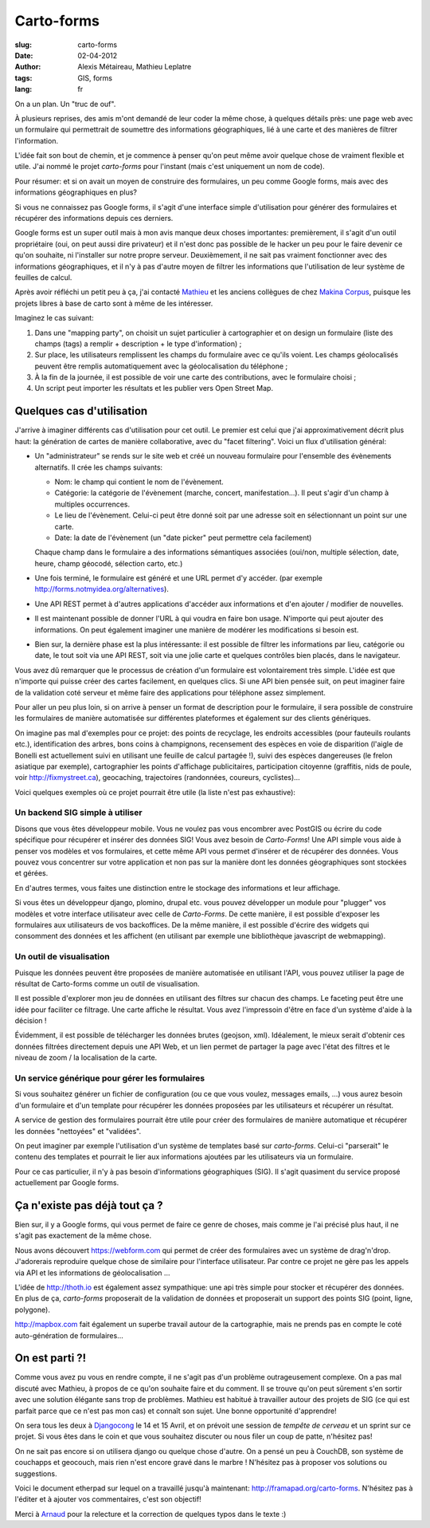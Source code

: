 Carto-forms
###########

:slug: carto-forms
:date: 02-04-2012
:author: Alexis Métaireau, Mathieu Leplatre
:tags: GIS, forms
:lang: fr

On a un plan. Un "truc de ouf".

À plusieurs reprises, des amis m'ont demandé de leur coder la même chose, à
quelques détails près: une page web avec un formulaire qui permettrait de
soumettre des informations géographiques, lié à une carte et des manières de
filtrer l'information.

L'idée fait son bout de chemin, et je commence à penser qu'on peut même avoir
quelque chose de vraiment flexible et utile. J'ai nommé le projet *carto-forms*
pour l'instant (mais c'est uniquement un nom de code).

Pour résumer: et si on avait un moyen de construire des formulaires, un peu
comme Google forms, mais avec des informations géographiques en plus?

Si vous ne connaissez pas Google forms, il s'agit d'une interface simple
d'utilisation pour générer des formulaires et récupérer des informations depuis
ces derniers.

Google forms est un super outil mais à mon avis manque deux choses importantes:
premièrement, il s'agit d'un outil propriétaire (oui, on peut aussi dire
privateur) et il n'est donc pas possible de le hacker un peu pour le faire
devenir ce qu'on souhaite, ni l'installer sur notre propre serveur.
Deuxièmement, il ne sait pas vraiment fonctionner avec des informations
géographiques, et il n'y à pas d'autre moyen de filtrer les informations que
l'utilisation de leur système de feuilles de calcul.

Après avoir réfléchi un petit peu à ça, j'ai contacté `Mathieu`_ et les anciens
collègues de chez `Makina Corpus`_, puisque les projets libres à base de carto
sont à même de les intéresser.

Imaginez le cas suivant:

1. Dans une "mapping party", on choisit un sujet particulier à cartographier et
   on design un formulaire (liste des champs (tags) a remplir + description +
   le type d'information) ;
2. Sur place, les utilisateurs remplissent les champs du formulaire avec ce
   qu'ils voient. Les champs géolocalisés peuvent être remplis automatiquement
   avec la géolocalisation du téléphone ;
3. À la fin de la journée, il est possible de voir une carte des contributions,
   avec le formulaire choisi ;
4. Un script peut importer les résultats et les publier vers Open Street Map.

Quelques cas d'utilisation
==========================

J'arrive à imaginer différents cas d'utilisation pour cet outil. Le premier est
celui que j'ai approximativement décrit plus haut: la génération de cartes de
manière collaborative, avec du "facet filtering". Voici un flux d'utilisation
général:

* Un "administrateur" se rends sur le site web et créé un nouveau formulaire
  pour l'ensemble des évènements alternatifs. Il crée les champs suivants:
  
  * Nom: le champ qui contient le nom de l'évènement.

  * Catégorie: la catégorie de l'évènement (marche, concert, manifestation…).
    Il peut s'agir d'un champ à multiples occurrences.

  * Le lieu de l'évènement. Celui-ci peut être donné soit par une adresse soit
    en sélectionnant un point sur une carte.

  * Date: la date de l'évènement (un "date picker" peut permettre cela
    facilement)

  Chaque champ dans le formulaire a des informations sémantiques associées
  (oui/non, multiple sélection, date, heure, champ géocodé, sélection carto,
  etc.)

* Une fois terminé, le formulaire est généré et une URL permet d'y accéder. 
  (par exemple http://forms.notmyidea.org/alternatives).

* Une API REST permet à d'autres applications d'accéder aux informations et d'en
  ajouter / modifier de nouvelles.

* Il est maintenant possible de donner l'URL à qui voudra en faire bon usage.
  N'importe qui peut ajouter des informations. On peut également imaginer une
  manière de modérer les modifications si besoin est.

* Bien sur, la dernière phase est la plus intéressante: il est possible de
  filtrer les informations par lieu, catégorie ou date, le tout soit via une
  API REST, soit via une jolie carte et quelques contrôles bien placés, dans le
  navigateur.

Vous avez dû remarquer que le processus de création d'un formulaire est
volontairement très simple. L'idée est que n'importe qui puisse créer des
cartes facilement, en quelques clics. Si une API bien pensée suit, on peut
imaginer faire de la validation coté serveur et même faire des applications
pour téléphone assez simplement.

Pour aller un peu plus loin, si on arrive à penser un format de description
pour le formulaire, il sera possible de construire les formulaires de manière
automatisée sur différentes plateformes et également sur des clients
génériques.

On imagine pas mal d'exemples pour ce projet: des points de recyclage, les
endroits accessibles (pour fauteuils roulants etc.), identification des arbres,
bons coins à champignons, recensement des espèces en voie de disparition
(l'aigle de Bonelli est actuellement suivi en utilisant une feuille de calcul
partagée !), suivi des espèces dangereuses (le frelon asiatique par exemple),
cartographier les points d'affichage publicitaires, participation citoyenne 
(graffitis, nids de poule, voir http://fixmystreet.ca), geocaching,
trajectoires (randonnées, coureurs, cyclistes)…

Voici quelques exemples où ce projet pourrait être utile (la liste n'est pas
exhaustive):

Un backend SIG simple à utiliser
--------------------------------

Disons que vous êtes développeur mobile. Vous ne voulez pas vous encombrer avec
PostGIS ou écrire du code spécifique pour récupérer et insérer des données SIG!
Vous avez besoin de *Carto-Forms*! Une API simple vous aide à penser vos
modèles et vos formulaires, et cette même API vous permet d'insérer et de
récupérer des données. Vous pouvez vous concentrer sur votre application et non
pas sur la manière dont les données géographiques sont stockées et gérées.

En d'autres termes, vous faites une distinction entre le stockage des
informations et leur affichage.

Si vous êtes un développeur django, plomino, drupal etc. vous pouvez développer
un module pour "plugger" vos modèles et votre  interface utilisateur avec celle
de *Carto-Forms*. De cette manière, il est possible d'exposer les formulaires
aux utilisateurs de vos backoffices. De la même manière, il est possible
d'écrire des widgets qui consomment des données et les affichent (en utilisant
par exemple une bibliothèque javascript de webmapping).

Un outil de visualisation
-------------------------

Puisque les données peuvent être proposées de manière automatisée en utilisant
l'API, vous pouvez utiliser la page de résultat de Carto-forms comme un outil
de visualisation.

Il est possible d'explorer mon jeu de données en utilisant des filtres sur
chacun des champs. Le faceting peut être une idée pour faciliter ce
filtrage. Une carte affiche le résultat. Vous avez l'impressoin d'être en face
d'un système d'aide à la décision !

Évidemment, il est possible de télécharger les données brutes (geojson, xml).
Idéalement, le mieux serait d'obtenir ces données filtrées directement depuis
une API Web, et un lien permet de partager la page avec l'état des filtres et
le niveau de zoom / la localisation de la carte.

Un service générique pour gérer les formulaires
-----------------------------------------------

Si vous souhaitez générer un fichier de configuration (ou ce que vous voulez,
messages emails, …) vous aurez besoin d'un formulaire et d'un template pour
récupérer les données proposées par les utilisateurs et récupérer un résultat.

A service de gestion des formulaires pourrait être utile pour créer des
formulaires de manière automatique et récupérer les données "nettoyées" et
"validées".

On peut imaginer par exemple l'utilisation d'un système de templates basé sur
*carto-forms*. Celui-ci "parserait" le contenu des templates et pourrait le
lier aux informations ajoutées par les utilisateurs via un formulaire.

Pour ce cas particulier, il n'y à pas besoin d'informations géographiques
(SIG). Il s'agit quasiment du service proposé actuellement par Google forms.

Ça n'existe pas déjà tout ça ?
===============================

Bien sur, il y a Google forms, qui vous permet de faire ce genre de choses,
mais comme je l'ai précisé plus haut, il ne s'agit pas exactement de la même
chose.

Nous avons découvert https://webform.com qui permet de créer des formulaires
avec un système de drag'n'drop. J'adorerais reproduire quelque chose de
similaire pour l'interface utilisateur. Par contre ce projet ne gère pas les
appels via API et les informations de géolocalisation …

L'idée de http://thoth.io est également assez sympathique: une api très 
simple pour stocker et récupérer des données. En plus de ça, *carto-forms*
proposerait de la validation de données et proposerait un support des points
SIG (point, ligne, polygone).

http://mapbox.com fait également un superbe travail autour de la cartographie,
mais ne prends pas en compte le coté auto-génération de formulaires…

On est parti ?!
===============

Comme vous avez pu vous en rendre compte, il ne s'agit pas d'un problème
outrageusement complexe. On a pas mal discuté avec Mathieu, à propos de ce
qu'on souhaite faire et du comment. Il se trouve qu'on peut sûrement s'en
sortir avec une solution élégante sans trop de problèmes. Mathieu est habitué à
travailler autour des projets de SIG (ce qui est parfait parce que ce n'est pas
mon cas) et connaît son sujet. Une bonne opportunité d'apprendre!

On sera tous les deux à `Djangocong`_ le 14 et 15 Avril, et on prévoit une
session de *tempête de cerveau* et un sprint sur ce projet. Si vous êtes dans
le coin et que vous souhaitez discuter ou nous filer un coup de patte,
n'hésitez pas!

On ne sait pas encore si on utilisera django ou quelque chose d'autre. On a
pensé un peu à CouchDB, son système de couchapps et geocouch, mais rien n'est
encore gravé dans le marbre ! N'hésitez pas à proposer vos solutions ou
suggestions.

Voici le document etherpad sur lequel on a travaillé jusqu'à maintenant:
http://framapad.org/carto-forms. N'hésitez pas à l'éditer et à ajouter vos
commentaires, c'est son objectif!

Merci à `Arnaud`_ pour la relecture et la correction de quelques typos dans le
texte :)

.. _Djangocong:  http://rencontres.django-fr.org
.. _Mathieu: http://blog.mathieu-leplatre.info/
.. _Arnaud: http://sneakernet.fr/
.. _Makina Corpus: http://makina-corpus.com
